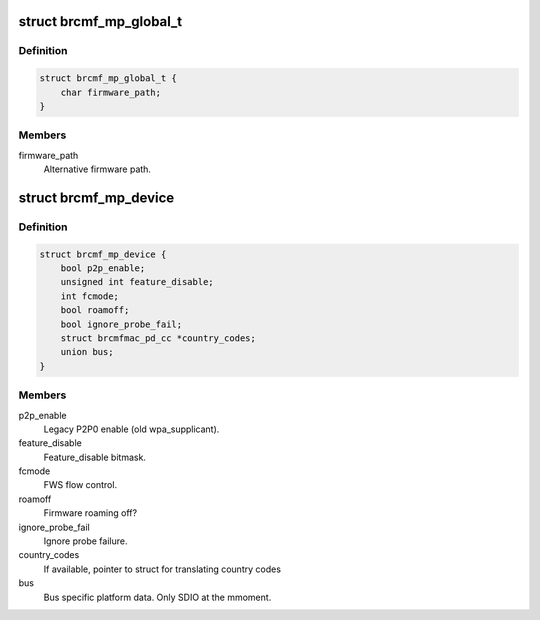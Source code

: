 .. -*- coding: utf-8; mode: rst -*-
.. src-file: drivers/net/wireless/broadcom/brcm80211/brcmfmac/common.h

.. _`brcmf_mp_global_t`:

struct brcmf_mp_global_t
========================

.. c:type:: struct brcmf_mp_global_t

    Global module paramaters.

.. _`brcmf_mp_global_t.definition`:

Definition
----------

.. code-block:: c

    struct brcmf_mp_global_t {
        char firmware_path;
    }

.. _`brcmf_mp_global_t.members`:

Members
-------

firmware_path
    Alternative firmware path.

.. _`brcmf_mp_device`:

struct brcmf_mp_device
======================

.. c:type:: struct brcmf_mp_device

    Device module paramaters.

.. _`brcmf_mp_device.definition`:

Definition
----------

.. code-block:: c

    struct brcmf_mp_device {
        bool p2p_enable;
        unsigned int feature_disable;
        int fcmode;
        bool roamoff;
        bool ignore_probe_fail;
        struct brcmfmac_pd_cc *country_codes;
        union bus;
    }

.. _`brcmf_mp_device.members`:

Members
-------

p2p_enable
    Legacy P2P0 enable (old wpa_supplicant).

feature_disable
    Feature_disable bitmask.

fcmode
    FWS flow control.

roamoff
    Firmware roaming off?

ignore_probe_fail
    Ignore probe failure.

country_codes
    If available, pointer to struct for translating country codes

bus
    Bus specific platform data. Only SDIO at the mmoment.

.. This file was automatic generated / don't edit.

